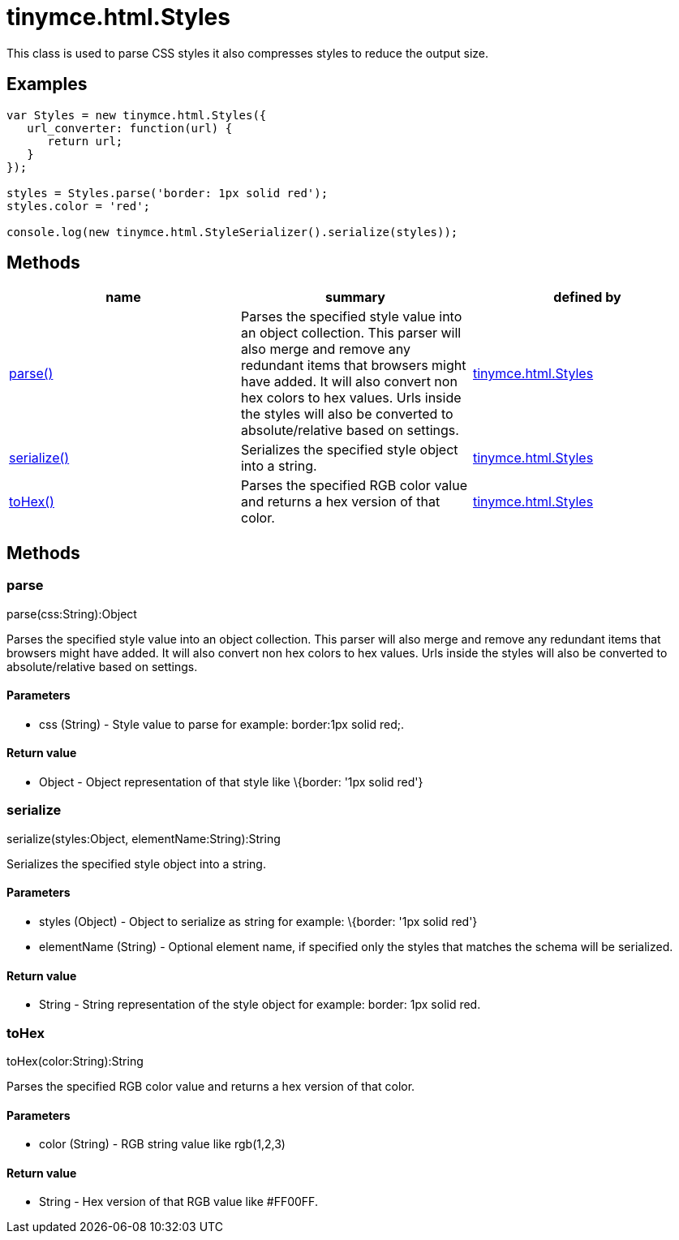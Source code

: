 = tinymce.html.Styles

This class is used to parse CSS styles it also compresses styles to reduce the output size.

[[examples]]
== Examples

[source,prettyprint]
----
var Styles = new tinymce.html.Styles({
   url_converter: function(url) {
      return url;
   }
});

styles = Styles.parse('border: 1px solid red');
styles.color = 'red';

console.log(new tinymce.html.StyleSerializer().serialize(styles));
----

[[methods]]
== Methods

[cols=",,",options="header",]
|===
|name |summary |defined by
|link:#parse[parse()] |Parses the specified style value into an object collection. This parser will also merge and remove any redundant items that browsers might have added. It will also convert non hex colors to hex values. Urls inside the styles will also be converted to absolute/relative based on settings. |link:/docs-4x/api/tinymce.html/tinymce.html.styles[tinymce.html.Styles]
|link:#serialize[serialize()] |Serializes the specified style object into a string. |link:/docs-4x/api/tinymce.html/tinymce.html.styles[tinymce.html.Styles]
|link:#tohex[toHex()] |Parses the specified RGB color value and returns a hex version of that color. |link:/docs-4x/api/tinymce.html/tinymce.html.styles[tinymce.html.Styles]
|===

== Methods

[[parse]]
=== parse

parse(css:String):Object

Parses the specified style value into an object collection. This parser will also merge and remove any redundant items that browsers might have added. It will also convert non hex colors to hex values. Urls inside the styles will also be converted to absolute/relative based on settings.

[[parameters]]
==== Parameters

* [.param-name]#css# [.param-type]#(String)# - Style value to parse for example: border:1px solid red;.

[[return-value]]
==== Return value 
anchor:returnvalue[historical anchor]

* [.return-type]#Object# - Object representation of that style like \{border: '1px solid red'}

[[serialize]]
=== serialize

serialize(styles:Object, elementName:String):String

Serializes the specified style object into a string.

==== Parameters

* [.param-name]#styles# [.param-type]#(Object)# - Object to serialize as string for example: \{border: '1px solid red'}
* [.param-name]#elementName# [.param-type]#(String)# - Optional element name, if specified only the styles that matches the schema will be serialized.

==== Return value

* [.return-type]#String# - String representation of the style object for example: border: 1px solid red.

[[tohex]]
=== toHex

toHex(color:String):String

Parses the specified RGB color value and returns a hex version of that color.

==== Parameters

* [.param-name]#color# [.param-type]#(String)# - RGB string value like rgb(1,2,3)

==== Return value

* [.return-type]#String# - Hex version of that RGB value like #FF00FF.
